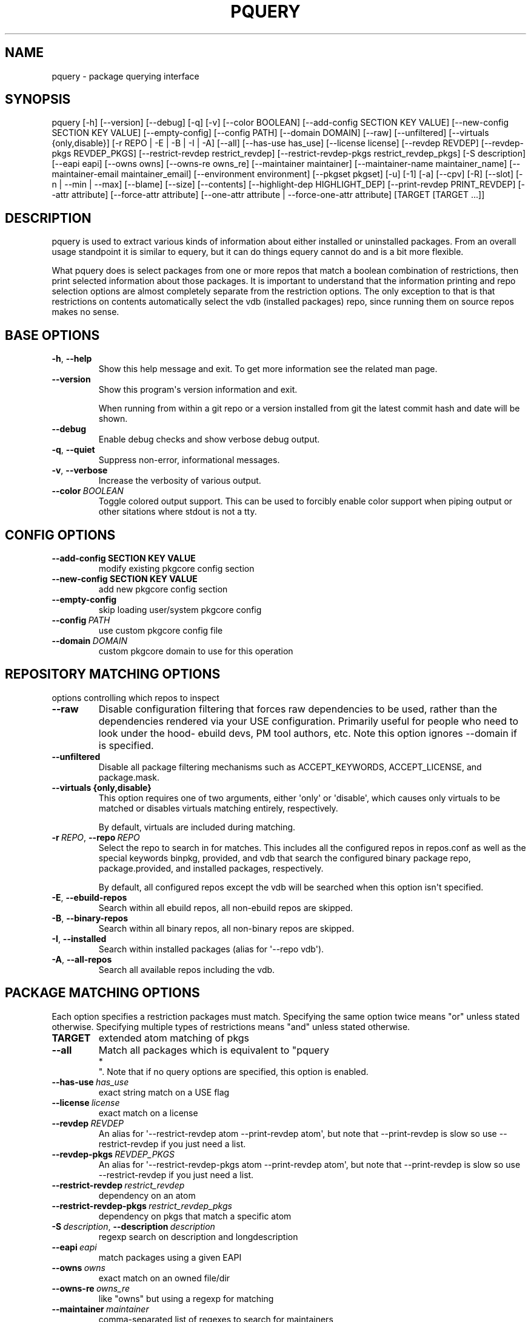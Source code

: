 .\" Man page generated from reStructuredText.
.
.TH "PQUERY" "1" "Mar 05, 2021" "0.11.4" "pkgcore"
.SH NAME
pquery \- package querying interface
.
.nr rst2man-indent-level 0
.
.de1 rstReportMargin
\\$1 \\n[an-margin]
level \\n[rst2man-indent-level]
level margin: \\n[rst2man-indent\\n[rst2man-indent-level]]
-
\\n[rst2man-indent0]
\\n[rst2man-indent1]
\\n[rst2man-indent2]
..
.de1 INDENT
.\" .rstReportMargin pre:
. RS \\$1
. nr rst2man-indent\\n[rst2man-indent-level] \\n[an-margin]
. nr rst2man-indent-level +1
.\" .rstReportMargin post:
..
.de UNINDENT
. RE
.\" indent \\n[an-margin]
.\" old: \\n[rst2man-indent\\n[rst2man-indent-level]]
.nr rst2man-indent-level -1
.\" new: \\n[rst2man-indent\\n[rst2man-indent-level]]
.in \\n[rst2man-indent\\n[rst2man-indent-level]]u
..
.SH SYNOPSIS
.sp
pquery [\-h] [\-\-version] [\-\-debug] [\-q] [\-v] [\-\-color BOOLEAN] [\-\-add\-config SECTION KEY VALUE] [\-\-new\-config SECTION KEY VALUE] [\-\-empty\-config] [\-\-config PATH] [\-\-domain DOMAIN] [\-\-raw] [\-\-unfiltered] [\-\-virtuals {only,disable}] [\-r REPO | \-E | \-B | \-I | \-A] [\-\-all] [\-\-has\-use has_use] [\-\-license license] [\-\-revdep REVDEP] [\-\-revdep\-pkgs REVDEP_PKGS] [\-\-restrict\-revdep restrict_revdep] [\-\-restrict\-revdep\-pkgs restrict_revdep_pkgs] [\-S description] [\-\-eapi eapi] [\-\-owns owns] [\-\-owns\-re owns_re] [\-\-maintainer maintainer] [\-\-maintainer\-name maintainer_name] [\-\-maintainer\-email maintainer_email] [\-\-environment environment] [\-\-pkgset pkgset] [\-u] [\-1] [\-a] [\-\-cpv] [\-R] [\-\-slot] [\-n | \-\-min | \-\-max] [\-\-blame] [\-\-size] [\-\-contents] [\-\-highlight\-dep HIGHLIGHT_DEP] [\-\-print\-revdep PRINT_REVDEP] [\-\-attr attribute] [\-\-force\-attr attribute] [\-\-one\-attr attribute | \-\-force\-one\-attr attribute] [TARGET [TARGET ...]]
.SH DESCRIPTION
.sp
pquery is used to extract various kinds of information about either installed
or uninstalled packages. From an overall usage standpoint it is similar to
equery, but it can do things equery cannot do and is a bit more flexible.
.sp
What pquery does is select packages from one or more repos that match
a boolean combination of restrictions, then print selected information about
those packages. It is important to understand that the information printing and
repo selection options are almost completely separate from the
restriction options. The only exception to that is that restrictions on
contents automatically select the vdb (installed packages) repo, since
running them on source repos makes no sense.
.SH BASE OPTIONS
.INDENT 0.0
.TP
.B \-h\fP,\fB  \-\-help
Show this help message and exit. To get more
information see the related man page.
.TP
.B \-\-version
Show this program\(aqs version information and exit.
.sp
When running from within a git repo or a version
installed from git the latest commit hash and date will
be shown.
.TP
.B \-\-debug
Enable debug checks and show verbose debug output.
.TP
.B \-q\fP,\fB  \-\-quiet
Suppress non\-error, informational messages.
.TP
.B \-v\fP,\fB  \-\-verbose
Increase the verbosity of various output.
.TP
.BI \-\-color \ BOOLEAN
Toggle colored output support. This can be used to forcibly
enable color support when piping output or other sitations
where stdout is not a tty.
.UNINDENT
.SH CONFIG OPTIONS
.INDENT 0.0
.TP
.B \-\-add\-config SECTION KEY VALUE
modify existing pkgcore config section
.TP
.B \-\-new\-config SECTION KEY VALUE
add new pkgcore config section
.UNINDENT
.INDENT 0.0
.TP
.B \-\-empty\-config
skip loading user/system pkgcore config
.TP
.BI \-\-config \ PATH
use custom pkgcore config file
.TP
.BI \-\-domain \ DOMAIN
custom pkgcore domain to use for this operation
.UNINDENT
.SH REPOSITORY MATCHING OPTIONS
.sp
options controlling which repos to inspect
.INDENT 0.0
.TP
.B \-\-raw
Disable configuration filtering that forces raw dependencies to be
used, rather than the dependencies rendered via your USE configuration.
Primarily useful for people who need to look under the hood\- ebuild
devs, PM tool authors, etc. Note this option ignores \-\-domain if is
specified.
.TP
.B \-\-unfiltered
Disable all package filtering mechanisms such as ACCEPT_KEYWORDS,
ACCEPT_LICENSE, and package.mask.
.UNINDENT
.INDENT 0.0
.TP
.B \-\-virtuals {only,disable}
This option requires one of two arguments, either \(aqonly\(aq or \(aqdisable\(aq,
which causes only virtuals to be matched or disables virtuals matching
entirely, respectively.
.sp
By default, virtuals are included during matching.
.UNINDENT
.INDENT 0.0
.TP
.BI \-r \ REPO\fR,\fB \ \-\-repo \ REPO
Select the repo to search in for matches. This includes all the
configured repos in repos.conf as well as the special keywords binpkg,
provided, and vdb that search the configured binary package repo,
package.provided, and installed packages, respectively.
.sp
By default, all configured repos except the vdb will be searched when
this option isn\(aqt specified.
.TP
.B \-E\fP,\fB  \-\-ebuild\-repos
Search within all ebuild repos, all non\-ebuild repos are skipped.
.TP
.B \-B\fP,\fB  \-\-binary\-repos
Search within all binary repos, all non\-binary repos are skipped.
.TP
.B \-I\fP,\fB  \-\-installed
Search within installed packages (alias for \(aq\-\-repo vdb\(aq).
.TP
.B \-A\fP,\fB  \-\-all\-repos
Search all available repos including the vdb.
.UNINDENT
.SH PACKAGE MATCHING OPTIONS
.sp
Each option specifies a restriction packages must match. Specifying
the same option twice means "or" unless stated otherwise. Specifying
multiple types of restrictions means "and" unless stated otherwise.
.INDENT 0.0
.TP
.B TARGET
extended atom matching of pkgs
.UNINDENT
.INDENT 0.0
.TP
.B \-\-all
Match all packages which is equivalent to "pquery 
.nf
*
.fi
". Note that if no
query options are specified, this option is enabled.
.TP
.BI \-\-has\-use \ has_use
exact string match on a USE flag
.TP
.BI \-\-license \ license
exact match on a license
.TP
.BI \-\-revdep \ REVDEP
An alias for \(aq\-\-restrict\-revdep atom \-\-print\-revdep atom\(aq, but note
that \-\-print\-revdep is slow so use \-\-restrict\-revdep if you just need a
list.
.TP
.BI \-\-revdep\-pkgs \ REVDEP_PKGS
An alias for \(aq\-\-restrict\-revdep\-pkgs atom \-\-print\-revdep atom\(aq, but
note that \-\-print\-revdep is slow so use \-\-restrict\-revdep if you just
need a list.
.TP
.BI \-\-restrict\-revdep \ restrict_revdep
dependency on an atom
.TP
.BI \-\-restrict\-revdep\-pkgs \ restrict_revdep_pkgs
dependency on pkgs that match a specific atom
.TP
.BI \-S \ description\fR,\fB \ \-\-description \ description
regexp search on description and longdescription
.TP
.BI \-\-eapi \ eapi
match packages using a given EAPI
.TP
.BI \-\-owns \ owns
exact match on an owned file/dir
.TP
.BI \-\-owns\-re \ owns_re
like "owns" but using a regexp for matching
.TP
.BI \-\-maintainer \ maintainer
comma\-separated list of regexes to search for maintainers
.TP
.BI \-\-maintainer\-name \ maintainer_name
comma\-separated list of maintainer name regexes to search for
.TP
.BI \-\-maintainer\-email \ maintainer_email
comma\-separated list of maintainer email regexes to search for
.TP
.BI \-\-environment \ environment
regexp search in environment.bz2
.TP
.BI \-\-pkgset \ pkgset
find packages that match the given package set (world for example)
.TP
.B \-u\fP,\fB  \-\-upgrade
match installed packages without best slotted version
.UNINDENT
.SH OUTPUT OPTIONS
.INDENT 0.0
.TP
.B \-1\fP,\fB  \-\-first
stop when first match is found
.TP
.B \-a\fP,\fB  \-\-atom
Output valid package atoms, e.g. =cat/pkg\-3 instead of cat/pkg\-3.
.sp
Note that this option implies \-\-cpv and has no effect if used with
\-\-no\-version.
.TP
.B \-\-cpv
Display output in the format of \(aqcategory/package\-version\(aq which is
done by default, this option forces the output format if another output
option (such as \-\-contents) alters it.
.TP
.B \-R
print the repo of the package
.TP
.B \-\-slot
print the slot of the package
.TP
.B \-n\fP,\fB  \-\-no\-version
collapse multiple matching versions together
.TP
.B \-\-min
show only the lowest version for each package
.TP
.B \-\-max
show only the highest version for each package
.TP
.B \-\-blame
shorthand for \-\-attr maintainers
.TP
.B \-\-size
display size of all files owned by the package
.TP
.B \-\-contents
list files owned by the package
.TP
.BI \-\-highlight\-dep \ HIGHLIGHT_DEP
highlight dependencies matching this atom
.TP
.BI \-\-print\-revdep \ PRINT_REVDEP
print what condition(s) trigger a dep
.TP
.BI \-\-attr \ attribute
Print the given attribute\(aqs value. This option can be specified
multiple times.
.sp
Valid attributes: all, alldepends, allmetadata, bdepend, category, cbuild, chost, ctarget, defined_phases, depend, description, distfiles, eapi, environment, fetchables, files, fullver, homepage, inherited, iuse, keywords, license, longdescription, maintainers, package, path, pdepend, properties, raw_alldepends, raw_bdepend, raw_depend, raw_pdepend, raw_rdepend, rdepend, repo, required_use, restrict, revision, slot, source_repository, subslot, uris, use, version
.TP
.BI \-\-force\-attr \ attribute
like \-\-attr but accepts any string as attribute name instead of only explicitly supported names
.TP
.BI \-\-one\-attr \ attribute
print one attribute, suppresses other output
.TP
.BI \-\-force\-one\-attr \ attribute
like \-\-one\-attr but accepts any string as attribute name instead of only explicitly supported names
.UNINDENT
.SH USAGE
.sp
Another switch that could do with some extra explanation is \fB\-\-raw\fP\&.
Specifying \fB\-\-raw\fP makes your configuration not affect the results. Example:
.INDENT 0.0
.INDENT 3.5
.sp
.nf
.ft C
$ pquery \-\-attr alldepends sys\-apps/dbus \-\-max \-v
* sys\-apps/dbus\-0.62\-r1
    description: A message bus system, a simple way for applications to talk
                 to each other
    homepage: http://dbus.freedesktop.org/
    depends: >=dev\-libs/glib\-2.6 || ( ( x11\-libs/libXt x11\-libs/libX11 )
                 virtual/x11 ) >=x11\-libs/gtk+\-2.6 >=dev\-lang/python\-2.4
                 >=dev\-python/pyrex\-0.9.3\-r2 >=dev\-libs/expat\-1.95.8
                 dev\-util/pkgconfig sys\-devel/automake
                 >=sys\-devel/autoconf\-2.59 sys\-devel/libtool
    rdepends: >=dev\-libs/glib\-2.6 || ( ( x11\-libs/libXt x11\-libs/libX11 )
                 virtual/x11 ) >=x11\-libs/gtk+\-2.6 >=dev\-lang/python\-2.4
                 >=dev\-python/pyrex\-0.9.3\-r2 >=dev\-libs/expat\-1.95.8
    post_rdepends:
.ft P
.fi
.UNINDENT
.UNINDENT
.sp
This is the highest unmasked package on the system. Also notice there are no
references to USE flags or qt in the dependencies. That is because qt is not in
USE for this configuration, so those dependencies do not apply.:
.INDENT 0.0
.INDENT 3.5
.sp
.nf
.ft C
$ pquery \-\-attr alldepends sys\-apps/dbus \-\-max \-v \-\-raw
* sys\-apps/dbus\-0.91
    description: Meta package for D\-Bus
    homepage: http://dbus.freedesktop.org/
    depends:
    rdepends: >=sys\-apps/dbus\-core\-0.91 python? (
                 >=dev\-python/dbus\-python\-0.71 ) qt3? (
                 >=dev\-libs/dbus\-qt3\-old\-0.70 ) gtk? (
                 >=dev\-libs/dbus\-glib\-0.71 ) !<sys\-apps/dbus\-0.91
    post_rdepends:
.ft P
.fi
.UNINDENT
.UNINDENT
.sp
This version is in \fBpackage.mask\fP, and we can see the use\-conditional flags now.
.sp
The \fB\-\-verbose\fP or \fB\-v\fP flag tries to print human\-readable output (although
some things like the formatting of depend strings need some improvement).
Without \fB\-v\fP the output is usually a single line per package in a hopefully
machine\-parseable format (usable in pipelines). There are some extras like
\fB\-\-atom\fP meant for shell pipeline use. If you have some useful shell pipeline
in mind that pquery\(aqs output could be better formatted for please open an issue.
.sp
Adding short options is planned but there are some features to add first (want
most of the features in place to avoid name clashes).
.SH EXAMPLES
.TS
center;
|l|l|l|.
_
T{
Other tool
T}	T{
pquery
T}	T{
Comments
T}
_
T{
\fBequery belongs /bin/ls\fP
T}	T{
\fBpquery \-\-owns /bin/ls\fP
T}	T{
T}
_
T{
\fBequery check\fP
T}	T{
not implemented (yet?)
T}	T{
T}
_
T{
\fBequery depends python\fP
T}	T{
\fBpquery \-I \-\-revdep dev\-lang/python\fP
T}	T{
omitting \fB\-I\fP makes it equivalent to \fBequery depends \-a\fP
T}
_
T{
\fBequery depgraph\fP
T}	T{
not implemented (yet?)
T}	T{
T}
_
T{
\fBequery files python\fP
T}	T{
\fBpquery \-\-contents python\fP
T}	T{
\fB\-\-contents\fP is an output option, can be combined with any restriction
T}
_
T{
\fBequery hasuse python\fP
T}	T{
\fBpquery \-I \-\-has\-use python\fP
T}	T{
T}
_
T{
\fBequery list python\fP
T}	T{
\fBpquery \-I \(aq*python*\(aq\fP
T}	T{
this is in ExtendedAtomSyntax
T}
_
T{
\fBequery size python\fP
T}	T{
\fBpquery \-\-size python\fP
T}	T{
T}
_
T{
\fBequery uses python\fP
T}	T{
\fBpquery \-\-attr use python\fP
T}	T{
less information, but is an output option so mixes with any restriction
T}
_
T{
\fBemerge \-s python\fP
T}	T{
\fBpquery \-vn \(aq*python*\(aq\fP
T}	T{
T}
_
T{
\fBemerge \-S python\fP
T}	T{
\fBpquery \-vnS python\fP
T}	T{
searches through longdescription (from metadata.xml) too
T}
_
T{
no equivalent
T}	T{
\fBpquery \-\-license GPL\-2 \-I\fP
T}	T{
list all installed GPL\-2 packages
T}
_
T{
no equivalent
T}	T{
\fBpquery \-\-maintainer radhermit\fP
T}	T{
list all packages that are maintained by radhermit
T}
_
.TE
.sp
It can also do some things equery/emerge do not let you do, like restricting
based on maintainer or herd and printing various other package attributes. See
\fB\-\-help\fP for those. If you miss a query open an issue.
.SH COPYRIGHT
2006-2019, pkgcore contributors
.\" Generated by docutils manpage writer.
.

